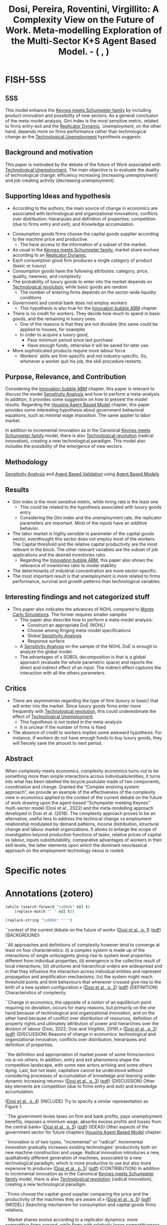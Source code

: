 :PROPERTIES:
:ID:       06c10cb7-6884-4fd7-acf9-86f4105a3ecd
:ROAM_REFS: @dosi__Complexity
:END:
#+title:
#+OPTIONS: num:nil ^:{} toc:nil
#+TITLE: Dosi, Pereira, Roventini, Virgillito: A Complexity View on the Future of Work. Meta-modelling Exploration of the Multi-Sector K+S Agent Based Model. - (    , )
#+hugo_base_dir: ~/BrainDump/
#+hugo_section: notes
#+hugo_categories:
#+FILETAGS:
#+BIBLIOGRAPHY: ~/Org/zotero_refs.bib
#+cite_export: csl apa.csl



* FISH-5SS


** 5SS

This model enhance the [[id:3ff828b3-ceb5-4a18-8ba8-19b647bad967][Keynes meets Schumpeter family]] by including product innovation and possibility of new sectors.
As a general conclusion of the meta-model analysis, Gini index is the most sensitive metric, related to firms entry-exit and the [[id:ea87d10c-b233-440a-a314-c0388969c422][Replicator Dynamic]].
Unemployment, on the other hand, depends more on firms performance rather than technological change as the [[id:e9ace35a-b26b-4696-aeb2-cfe2683efd54][Technological Unemployment]] hypothesis suggests.

** Background and motivation

This paper is motivated by the debate of the future of Work associated with [[id:e9ace35a-b26b-4696-aeb2-cfe2683efd54][Technological Unemployment]].
The main objective is to evaluate the duality of technological change: efficiency increasing (increasing unemployment) and job creating activity (decreasing unemployment)

** Supporting Ideas and hypothesis

- According to the authors, the main source of change in economics are associated with technological and organizational innovations; conflicts over distribution; hierarquies and definition of properties; competition (due to firms entry and exit); and Knowledge accumulation.


- Consumption goods firms choose the capital goods supplier according to the machine price and productive.
  - The have access to the information of a subset of the market.
- As usual in the [[id:3ff828b3-ceb5-4a18-8ba8-19b647bad967][Keynes meets Schumpeter family]], market share evolves according to an [[id:ea87d10c-b233-440a-a314-c0388969c422][Replicator Dynamic]].
- Each consumption good firm produces a single category of product (basic or luxury)
- Consumption goods have the following attributes: category, price, quality, newness, and complexity
- The probability of luxury goods to enter into the market depends on [[id:8651d790-2079-4233-b8ba-a01e1ada53e8][Technological revolution]]; while basic goods are random
  - The number of entering firms depends on the sector-wide liquidty conditions
- Government and central bank does not employ workers
  - This hypothesis is also true for the [[id:95265264-f61f-4cf5-8cdc-e590b2a47cb9][Innovation bubble ABM]] chapter
- There is no credit for workers. They decide how much to spend in basic goods, and the remaining in luxury ones.
  - One of the reasons is that they are not divisible (the same could be applied to houses, for example)
  - In order to acquire a luxury good,
    - Pass minimum period since last purchase
    - Have enough funds, otherwise it will be saved for later use.
- More sophisticated products require more labour force
  - Workers' skills are firm-specific and not industry-specific. So, whenever a worker quit his job, the skill procedure restarts.

** Purpose, Relevance, and Contribution

Considering the [[id:95265264-f61f-4cf5-8cdc-e590b2a47cb9][Innovation bubble ABM]] chapter, this paper is relevant to discuss the model [[id:9b4c1c41-c7b2-4c08-8bfd-712dd798dffd][Sensitivity Analysis]] and how to perform a meta-analysis. In addition, it provides some suggestion on how to present the model results.
Regarding the [[id:63b1aea6-c7ca-4d77-8896-b170a907a2ef][Housing Agent Based Model]] chapter, this paper provides some interesting hypothesis about government behavioral equations, such as minimal wage imposition. The same applier to labor market.

In addition to incremental innovation as in the Canonical [[id:3ff828b3-ceb5-4a18-8ba8-19b647bad967][Keynes meets Schumpeter family]] model, there is also [[id:8651d790-2079-4233-b8ba-a01e1ada53e8][Technological revolution]] (radical innovation), creating a new technological paradigm.
This model also includes the possibility of the emergence of new sectors.

** Methodology

[[id:9b4c1c41-c7b2-4c08-8bfd-712dd798dffd][Sensitivity Analysis]] and [[id:53311f03-840f-4f1b-ab8b-30093246726f][Agent Based Validation]] using [[id:9789613e-f409-4593-b958-a2c9c8283bb6][Agent Based Models]]

** Results


- Gini index is the most sensitive metric, while hiring rate is the least one
  - This could be related to the hypothesis associated with luxury goods entry
  - Considering the Gini index and the unemployment rate, the replicator parameters are important. Most of the inputs have an additive behavior.
- The labor market is highly sensible to parameter of the capital goods sector, eventhought this sector does not employ most of the workers. The Capital threshold and the relative capital productivity are the most relevant in the block. The other relevant variables are the subset of job applications and the desired inventories ratio.
  - Regarding the [[id:95265264-f61f-4cf5-8cdc-e590b2a47cb9][Innovation bubble ABM]], this paper also shows the relevance of inventories ratio to model stability
- The determinants of industrial concentration are more sector-specific.
- The most important result is that unemployment is more related to firms performance, survival and growth patterns than technological variables.

** Interesting findings and not categorized stuff

- This paper also indicates the advances of NOHL compared to [[id:ee46629c-a9ef-43d8-aa89-cc78bf3a6b69][Monte Carlo Simulations]]. The former requires smaller samples
  - This paper also describe how to perform a meta-model analysis:
    - Construct an appropriate DoE (NOHL)
    - Choose among Kriging meta-model specifications
    - Global [[id:9b4c1c41-c7b2-4c08-8bfd-712dd798dffd][Sensitivity Analysis]]
    - Response surface
  - A [[id:9b4c1c41-c7b2-4c08-8bfd-712dd798dffd][Sensitivity Analysis]] on the sample of the NOHL DoE is enough to analyze the global model.
  - The advantages of s SOBOL decomposition is that is a global approach (evaluate the whole parametric space) and reports the direct and indirect effect of an input. The indirect effect captures the interaction with all the others parameters.

** Critics

- There are asymmetries regarding the type of firm (luxury or basic) that will enter into the market. Since luxury goods firms enter more frequently with [[id:8651d790-2079-4233-b8ba-a01e1ada53e8][Technological revolution]], this could underestimate the effect of [[id:e9ace35a-b26b-4696-aeb2-cfe2683efd54][Technological Unemployment]].
  - This hypothesis is not tested in the meta-analysis
  - It is unclear if the number of firms is fixed
- The absence of credit to workers implies some awkward hypothesis. For instance, if workers do not have enough funds to buy luxury goods, they will fiercely save the amount to next period.

** Abstract

#+BEGIN_ABSTRACT
When complexity meets economics, complexity economics turns out to be something more than simple interactions across individuals/entities, it turns into what has been labelled the bicycle postulate made of two components, coordination and change. Granted the “Complex evolving system approach”, we provide an example of the effectiveness of the complexity view in economics applied to the context of the current debate on the future of work drawing upon the agent-based “Schumpeter meeting Keynes” multi-sector model (Dosi et al., 2022) and the meta-modelling approach developed in Dosi et al. (2018). The complexity approach proves to be an alternative, useful lens to address the technical change vs employment relationship modulated by demand patterns, income distribution, structural change and labour market organizations. It allows to enlarge the scope of investigation beyond production functions of tasks, relative prices of capital vs labour, inputs substitutability, comparative advantages of workers in their skill levels, the latter elements upon which the dominant neoclassical approach on the employment-technology nexus is rooted.
#+END_ABSTRACT


* Specific notes

* Annotations (zotero)

#+begin_src emacs-lisp :eval no
(while (search-forward "\u00ab" nil t)
    (replace-match "``" nil t))

(replace-string "\u00bb" "''")
#+end_src

``context of the current debate on the future of work» ([[zotero://select/library/items/AMRCGYTY][Dosi et al., p. 1]]) ([[zotero://open-pdf/library/items/ZRCEMD9A?page=2&annotation=N72UT9TY][pdf]])
{BACKGROUND}

``All approaches and definitions of complexity however tend to converge at least on four characteristics: (i) a complex system is made up of the interactions of single units/agents giving rise to system level properties different from individual properties; (ii) emergence is the collective result of local interactions; (iii) structures and hierarchical orders are widespread and in that they influence the interaction across individual entities and represent propagation and amplification mechanisms; (iv) the system might reach threshold points and limit behaviours that whenever crossed give rise to the birth of a new system configuration.» ([[zotero://select/library/items/AMRCGYTY][Dosi et al., p. 2]]) ([[zotero://open-pdf/library/items/ZRCEMD9A?page=3&annotation=7EVXNWUI][pdf]])
{DEFINITION} Characteristics of complexity.

``Change in economics, the opposite of a notion of an equilibrium point requiring no deviation, occurs for many reasons, but primarily on the one hand because of technological and organizational innovation, and on the other hand because of conflict over distribution of resources, definition of property rights and ultimately attribution of power and hierarchies over the division of labour (Dosi, 2022; Dosi and Virgillito, 2019).» ([[zotero://select/library/items/AMRCGYTY][Dosi et al., p. 2]]) ([[zotero://open-pdf/library/items/ZRCEMD9A?page=3&annotation=7ZBZUQWW][pdf]])
{DISCUSSION} Reasons of change in economics: technological and organizational innovation; conflicts over distribution, hierarquies and definition of properties.

``the definition and appropriation of market power of some firms/sectors vis-à-vis others. In addition, entry and exit phenomena shape the competition landscape, with some new actors arriving and some others dying. Last, but not least, capitalism cannot be understood without considering processes of accumulation of knowledge and learning under dynamic increasing returns» ([[zotero://select/library/items/AMRCGYTY][Dosi et al., p. 3]]) ([[zotero://open-pdf/library/items/ZRCEMD9A?page=4&annotation=R842YVJG][pdf]])
{DISCUSSION} Other key elements are competition (due to firms entry and exit) and knowledge accumulation.

([[zotero://select/library/items/AMRCGYTY][Dosi et al., p. 4]])
{INCLUDE} Try to specify a similar representation as Figure 1.

``The government levies taxes on firm and bank profits, pays unemployment benefits, imposes a minimum wage, absorbs excess profits and losses from the central bank» ([[zotero://select/library/items/AMRCGYTY][Dosi et al., p. 5]]) ([[zotero://open-pdf/library/items/ZRCEMD9A?page=6&annotation=FN35E6GR][pdf]])
{IDEAS} Other aspects of the government sector for future chapters [[id:63b1aea6-c7ca-4d77-8896-b170a907a2ef][Housing Agent Based Model]] chapter.

``Innovation is of two types, "incremental" or "radical". Incremental innovation gradually increases existing technologies' productivity both on new machine construction and usage. Radical innovation introduces a new, qualitatively different generation of machines, associated to a new technological paradigm, which is more productive to use but also more expensive to produce» ([[zotero://select/library/items/AMRCGYTY][Dosi et al., p. 5]]) ([[zotero://open-pdf/library/items/ZRCEMD9A?page=6&annotation=I8DKAHFW][pdf]])
{CONTRIBUTION} In addition to incremental innovation as in the Canonical [[id:3ff828b3-ceb5-4a18-8ba8-19b647bad967][Keynes meets Schumpeter family]] model, there is also [[id:8651d790-2079-4233-b8ba-a01e1ada53e8][Technological revolution]] (radical innovation), creating a new technological paradigm.

``Firms choose the capital-good supplier comparing the price and the productivity of the machines they are aware of.» ([[zotero://select/library/items/AMRCGYTY][Dosi et al., p. 5]]) ([[zotero://open-pdf/library/items/ZRCEMD9A?page=6&annotation=4BTMQFUH][pdf]])
{MODEL} Searching mechanism for consumption and capital goods firms relations.

``Market shares evolve according to a replicator dynamics: more competitive firms expand, while firms with relatively lower competitiveness levels shrink, or exit the market.» ([[zotero://select/library/items/AMRCGYTY][Dosi et al., p. 6]]) ([[zotero://open-pdf/library/items/ZRCEMD9A?page=7&annotation=RS8RBAIX][pdf]])
{DESCRIPTION} How to state the [[id:ea87d10c-b233-440a-a314-c0388969c422][Replicator Dynamic]].

``Each industry produces goods from a single category.» ([[zotero://select/library/items/AMRCGYTY][Dosi et al., p. 6]]) ([[zotero://open-pdf/library/items/ZRCEMD9A?page=7&annotation=BVFKHIGY][pdf]])
{HYPOTHESIS}

``Products from different industries are heterogeneous in five consumer-relevant attributes: category, price, quality, newness and complexity.» ([[zotero://select/library/items/AMRCGYTY][Dosi et al., p. 6]]) ([[zotero://open-pdf/library/items/ZRCEMD9A?page=7&annotation=4IG3SALW][pdf]])
{HYPOTHESIS} Consumption goods attributes in the consumer's perspective.

``Conversely, there is a positive probability of a new luxury-good industry entering the economy after the introduction of each new machine generation, due to a successful radical innovation in the capital-good sector. New basic-good industries enter randomly, with probability inversely proportional to the number of incumbent basic industries.» ([[zotero://select/library/items/AMRCGYTY][Dosi et al., p. 6]]) ([[zotero://open-pdf/library/items/ZRCEMD9A?page=7&annotation=UBVR8K37][pdf]])
{HYPOTHESIS} There is different hypothesis regarding the type of consumption goods firms that will enter. Luxury producers probability increases in line with radical innovation, basic goods are random.

``When the industrial liquidity-to-debt ratio is growing, firm entry gets easier, and vice versa.» ([[zotero://select/library/items/AMRCGYTY][Dosi et al., p. 6]]) ([[zotero://open-pdf/library/items/ZRCEMD9A?page=7&annotation=DGL2J5AH][pdf]])
{HYPOTHESIS} The number of entring firms depends on sector-wise liquidity conditions. It is unclear if the total number of firms is fixed.

``For simplicity, banks, the central bank and the government occupy no workers.» ([[zotero://select/library/items/AMRCGYTY][Dosi et al., p. 6]]) ([[zotero://open-pdf/library/items/ZRCEMD9A?page=7&annotation=KFGHV3H4][pdf]])
{HYPOTHESIS/TODO} It would be better to mention in the models that I currently developing that this hypothesis hold as well.

``The aggregate supply of labour is fixed and all workers are available to be hired in any period. When unemployed, workers submit a certain number of job applications to a random subset of firms. Employed workers apply for better positions. Larger firms have a proportionally higher probability of receiving job applications, which are organised in separated, firm-specific application queues. The labour market is also characterized by imperfect information as firms only observe workers' skills and wage requests on their own queues, and workers are aware only of the wage offers they may receive from firms where they applied for a job. Firms, on the grounds of received orders (capital-good sector), of the expected demand (consumption-good sector), and the current labour productivity levels, decide whether to (i) hire new workers, (ii) fire part of the existing ones, or (iii) keep the current labour force.» ([[zotero://select/library/items/AMRCGYTY][Dosi et al., p. 6]]) ([[zotero://open-pdf/library/items/ZRCEMD9A?page=7&annotation=HENADZZN][pdf]])
{DESCRIPTION/FUTURE} Some hypothesis regarding the labour market with heterogenous households.

``Consumer splits the income between basic- and luxury-good budgets, entirely allocating her income to basic goods up to a given threshold, corresponding to the median of income distribution, and the excess, if any, to luxury consumption.» ([[zotero://select/library/items/AMRCGYTY][Dosi et al., p. 7]]) ([[zotero://open-pdf/library/items/ZRCEMD9A?page=8&annotation=6R47BBYN][pdf]])
{HYPOTHESIS} Regarding the consumption decisions, households first decide the amount spent on basic goods and the remaining on luxury.

``Luxury goods, which are not divisible, are acquired whenever three conditions are met: (i) a minimum period from last acquisition passed, (ii) at least one not-recently-bought good is obtainable, and (iii) the available luxury budget (current plus accumulated) is enough to buy at least one unit of the chosen good. If these conditions are not met, the available luxury budget is saved for the next period.» ([[zotero://select/library/items/AMRCGYTY][Dosi et al., p. 7]]) ([[zotero://open-pdf/library/items/ZRCEMD9A?page=8&annotation=4LV3VRRQ][pdf]])
{HYPOTHESIS/FUTURE} Decisions related to the luxury goods aquision. This could be applied, in some extent, to the residential investment decisions as well ([[id:63b1aea6-c7ca-4d77-8896-b170a907a2ef][Housing Agent Based Model]] chapter).

``Workers cannot get credit from banks for consumption.» ([[zotero://select/library/items/AMRCGYTY][Dosi et al., p. 7]]) ([[zotero://open-pdf/library/items/ZRCEMD9A?page=8&annotation=4SMS4SQ8][pdf]])
{HYPOTHESIS} No credit to households.

``The model, building on the labour-augmented K+S according to the strategy of implementation below presented (Figure 3), is meant to analyse the long-term patterns of labour demand under the fundamental duality of technical change between the labour shedding effects of efficiency-enhancing process innovation and the job-creating ones of product innovation.» ([[zotero://select/library/items/AMRCGYTY][Dosi et al., p. 9]]) ([[zotero://open-pdf/library/items/ZRCEMD9A?page=10&annotation=V5X498ZE][pdf]])
{Contribution} Analyze the duality of the effect of technological change on labor.

``warranted by a high pass-through of productivity growth to wage growth, an overall compensation between the dual effect of technical change tends to apply and no episode of deep technological unemployment occurs. Notice, however, that is made possible by the contemporaneous presence of, first, socio-relational conditions which ensure a high elasticity of wages to productivity, and, second, a sustained arrival of new final goods characterized by an increasing complexity and by high income elasticity of demand.» ([[zotero://select/library/items/AMRCGYTY][Dosi et al., p. 10]]) ([[zotero://open-pdf/library/items/ZRCEMD9A?page=11&annotation=GMUFKZBN][pdf]])
{HYPOTHESIS/IMPORTANT} The institutional set up ensure the absence of technological unemployment. The reason for this is that more complex products require more labor force.

``It significantly improves the efficiency of the sampling process in comparison to traditional Monte Carlo approaches, requiring far smaller samples -- and much less (computer) time -- to the proper estimation of meta-model coefficients (Helton et al., 2006, Iooss et al., 2010).» ([[zotero://select/library/items/AMRCGYTY][Dosi et al., p. 11]]) ([[zotero://open-pdf/library/items/ZRCEMD9A?page=12&annotation=JGX6I9EF][pdf]])
{TECHNICAL} Advantages of NOHL compared to [[id:ee46629c-a9ef-43d8-aa89-cc78bf3a6b69][Monte Carlo Simulations]]. The former requires smaller samples.

``1. NOLH DoE: construct an appropriate design of experiments (DoE) performing efficient sampling via the NOLH approach. 2. Kriging meta-modelling: estimate and choose among alternative Kriging metamodel specifications. 3. Global sensitivity analysis: analyse the meta-model sensitivity to each parameter of the model using Sobol (variance) decomposition. 4. Response surface: graphically map the meta-model response surface (2D and 3D) over the more relevant parameters and identify critical areas.» ([[zotero://select/library/items/AMRCGYTY][Dosi et al., p. 13]]) ([[zotero://open-pdf/library/items/ZRCEMD9A?page=14&annotation=QWMS7RAP][pdf]])
{TECHNICAL} Steps for performing the meta-model analysis.

``λ(x) : Rk → R, a function representing the global trend of the meta-model Y under the general form» ([[zotero://select/library/items/AMRCGYTY][Dosi et al., p. 13]]) ([[zotero://open-pdf/library/items/ZRCEMD9A?page=14&annotation=HG45V8ZD][pdf]])
{TECHNOCAL} (\lambda(\vec{x})) represents the global trend of the meta-model.

``In Eq. (1), δ(x) : Rk → R models the stochastic process representing the local deviations from the global trend component λ.» ([[zotero://select/library/items/AMRCGYTY][Dosi et al., p. 13]]) ([[zotero://open-pdf/library/items/ZRCEMD9A?page=14&annotation=2TFIQB5H][pdf]])
{TECHNOCAL} The (\delta(x)) is the stochastic deviation of the trend.

``Therefore, the Kriging meta-model requires l + k + 1 coefficients to be estimated over the n observations selected by an appropriate design of experiments (DoE).9 As discussed before, l = 1 or 2 is adopted. k is determined by the number of parameters of the original model. In practical terms, we constrained the experimental domain to ranges of the parameters that are empirically reasonable and respect minimal technical restrictions of the original model.» ([[zotero://select/library/items/AMRCGYTY][Dosi et al., p. 14]]) ([[zotero://open-pdf/library/items/ZRCEMD9A?page=15&annotation=VW7GQ2EY][pdf]])
{TECHNICAL} Requirements for the [[id:6bacf779-d0b5-4e8e-8657-0fc3b3191fa7][Kriging Meta-Model]].

``Building on this assumption, one can propose the global SA analysis of the Kriging meta-model -- as we attempt here -- to evaluate the response of the original model over the entire parametric space, providing measurements of the direct and the interaction effects of each parameter.» ([[zotero://select/library/items/AMRCGYTY][Dosi et al., p. 14]]) ([[zotero://open-pdf/library/items/ZRCEMD9A?page=15&annotation=D3ZAB4NX][pdf]])
{HYPOTHESIS/TECHNICAL} A [[id:9b4c1c41-c7b2-4c08-8bfd-712dd798dffd][Sensitivity Analysis]] on the sample of the NOHL DoE is enough to analyse the global model.

``This method is particularly attractive because it evaluates sensitivity across the whole parametric space -- it is a global approach -- and allows for the independent SA analysis of multiple output models while being able to deal with non-linear and non-additive models (Saltelli and Annoni, 2010)» ([[zotero://select/library/items/AMRCGYTY][Dosi et al., p. 14]]) ([[zotero://open-pdf/library/items/ZRCEMD9A?page=15&annotation=7A3GWWJQ][pdf]])
{TECHNICAL} The advantages of s SOBOL decomposition is that is a global approach (evaluate the whole parametric space) and reports the direct and indirect effect of an input. The indirect effect captures the interaction with all the others parameters.

``This methodology deals better with non-linear and non-additive interactions than EE.» ([[zotero://select/library/items/AMRCGYTY][Dosi et al., p. 15]]) ([[zotero://open-pdf/library/items/ZRCEMD9A?page=16&annotation=UCCTWLUL][pdf]])
{FINDS} Advantages of SVD over EE.

``This analysis indicates that the Gini index is the most sensitive metric (47/20/8 at 5/2/1% significance) while the hiring rate is the least sensitive (34/6/0 factors at 5/2/1%).13» ([[zotero://select/library/items/AMRCGYTY][Dosi et al., p. 15]]) ([[zotero://open-pdf/library/items/ZRCEMD9A?page=16&annotation=ADYFI8PC][pdf]])
{RESULTS} Gini is the most sensitive, while firing/hiring the least.

``Notably, the most relevant factors, accounting for more than 50% of the two metrics variance, are ωu (average number of applications sent by an unemployed worker per period), m1 (relative "capital" productivity in the capital-good sector), κmax (maximum threshold to capital expansion of consumptiongood firms), and ι (desired inventories share of consumption-good firms). This result puts light on the relevance of the capital-good (machines) sector dynamics (m1, κmax) on the labour market performance, even if a relatively small share of jobs is directly generated in this sector.» ([[zotero://select/library/items/AMRCGYTY][Dosi et al., p. 16]]) ([[zotero://open-pdf/library/items/ZRCEMD9A?page=17&annotation=5TSJ2J3U][pdf]])
{RESULTS} The labor market is highly sensible to parameter of the capital goods sector, eventought this sector does not employ most of the workers. The Capital threshould and the relativa capital productivity are the most relevant in the block. The other relevant variables are the subset of job applications and the desired inventories ratio.

``In turn, the Gini index and the unemployment rate show the significant importance of the market dynamics, at the inter- (χc) and intra-industry (χ2) levels. The replicator equation parameters χc and χ2 define the intensity of the competition, or how fast a competitive advantage turns into more wallet or market share for an industry or firm, respectively. Most of the factors here present an additive behaviour, that is, the interaction between them is relatively weak.» ([[zotero://select/library/items/AMRCGYTY][Dosi et al., p. 16]]) ([[zotero://open-pdf/library/items/ZRCEMD9A?page=17&annotation=9KRS7ZUG][pdf]])
{RESULTS} Considering the Gini index and the unemployment rate, the replicator parameters are important. Most of the inputs have an additive behaviour.

``Last, the market-concentration indicators present, as expected, more unrelated sets of important factors.» ([[zotero://select/library/items/AMRCGYTY][Dosi et al., p. 16]]) ([[zotero://open-pdf/library/items/ZRCEMD9A?page=17&annotation=KMISXH96][pdf]])
{RESULTS} The determinants of industrial concentration are more sector-specific.

``As in the case of inequality, also unemployment rather than being primarily driven by technological parameters inducing eventual technological unemployment, is by far more affected by market concentration, and in that by industry behaviour. These results highlight the importance of investigating the root causes of unemployment primarily with respect to firm performance, survival and growth patterns, rather than over-emphasizing the role of technological variables. Indeed, workers history is tightly linked with firms history.» ([[zotero://select/library/items/AMRCGYTY][Dosi et al., p. 17]]) ([[zotero://open-pdf/library/items/ZRCEMD9A?page=18&annotation=RSBDGLMP][pdf]])
{RESULT/IMPORTANT} Unemployment is more related to firms performance, survival and growth patterns than technological variables.

``veloped upon the K+S family which includes the arrival of new paradigmatic trajectories (product innovation upstream) adopted by downstream firms populating new emerging sectors.» ([[zotero://select/library/items/AMRCGYTY][Dosi et al., p. 18]]) ([[zotero://open-pdf/library/items/ZRCEMD9A?page=19&annotation=M9I8JVH9][pdf]])
{MODEL} This model enhance the [[id:3ff828b3-ceb5-4a18-8ba8-19b647bad967][Keynes meets Schumpeter family]] by including product innovation and possibility of new sectors.

``The aim is to study the extent to which the erosion in the employment relations coupled with bad versus good alternative specialization strategies impact upon the overall dynamics of labour demand creation/destruction.» ([[zotero://select/library/items/AMRCGYTY][Dosi et al., p. 23]]) ([[zotero://open-pdf/library/items/ZRCEMD9A?page=24&annotation=ZLAZZVM9][pdf]])
{OBJECTIVE/CONTRIBUTION}

``The adopted definition of skills implies that the latter are firm-specific rather than industry-specific and accumulate with job tenure. Therefore, whenever workers quit and are hired by a new firm, a new process of firm-level skill acquisition starts. The acquired minimum skill level in the entry period represents an economy-wide minimum floor.'' ([[zotero://select/library/items/AMRCGYTY][Dosi et al., p. 28]]) ([[zotero://open-pdf/library/items/ZRCEMD9A?page=29&annotation=YKWIZEH5][pdf]])
{HYPOTHESIS} Workers' skills are firm-specific and not industry-specific. So, whenever a worker quit his jog, the skill procedure restarts.
* Additional Backlinks

* References



#+print_bibliography:
